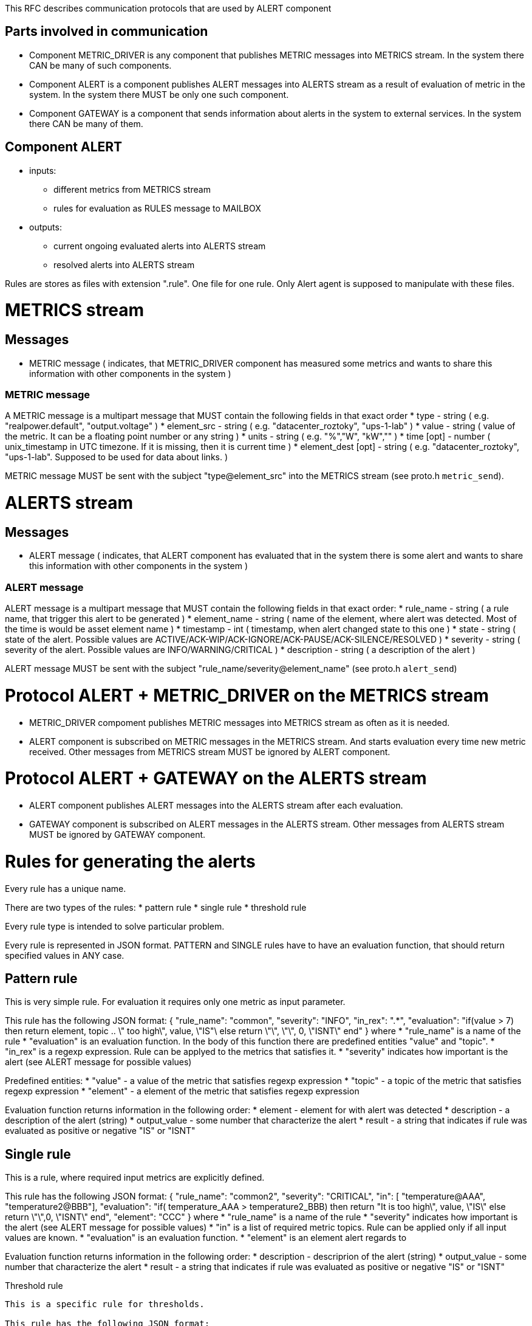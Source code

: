 This RFC describes communication protocols that are used by ALERT component

Parts involved in communication
-------------------------------
* Component METRIC_DRIVER is any component that publishes METRIC messages into METRICS stream. In the system there CAN be many of such components.
* Component ALERT is a component publishes ALERT messages into ALERTS stream as a result of evaluation of metric in the system. In the system there MUST be only one such component.
* Component GATEWAY is a component that sends information about alerts in the system to external services. In the system there CAN be many of them.

Component ALERT
---------------
    * inputs:
        ** different metrics from METRICS stream
        ** rules for evaluation as RULES message to MAILBOX
    * outputs:
        ** current ongoing evaluated alerts into ALERTS stream
        ** resolved alerts into ALERTS stream

Rules are stores as files with extension ".rule". One file for one rule. Only Alert agent is supposed to manipulate with these files.

METRICS stream
==============
Messages
--------
    * METRIC message ( indicates, that METRIC_DRIVER component has measured some metrics and wants to share this information with other components in the system )

METRIC message
~~~~~~~~~~~~~~
A METRIC message is a multipart message that MUST contain the following fields in that exact order
    * type          - string ( e.g. "realpower.default", "output.voltage" )
    * element_src   - string ( e.g. "datacenter_roztoky", "ups-1-lab" )
    * value         - string ( value of the metric. It can be a floating point number or any string )
    * units         - string ( e.g. "%","W", "kW","" )
    * time [opt]    - number ( unix_timestamp in UTC timezone. If it is missing, then it is current time )
    * element_dest [opt] - string ( e.g. "datacenter_roztoky", "ups-1-lab". Supposed to be used for data about links. )

METRIC message MUST be sent with the subject "type@element_src" into the METRICS stream (see proto.h `metric_send`).

ALERTS stream
=============
Messages
--------
    * ALERT message ( indicates, that ALERT component has evaluated that in the system there is some alert and wants to share this information with other components in the system )

ALERT message
~~~~~~~~~~~~~
ALERT message is a multipart message that MUST contain the following fields in that exact order:
    * rule_name    - string ( a rule name, that trigger this alert to be generated )
    * element_name - string ( name of the element, where alert was detected. Most of the time is would be asset element name )
    * timestamp    - int    ( timestamp, when alert changed state to this one )
    * state        - string ( state of the alert. Possible values are ACTIVE/ACK-WIP/ACK-IGNORE/ACK-PAUSE/ACK-SILENCE/RESOLVED )
    * severity     - string ( severity of the alert. Possible values are INFO/WARNING/CRITICAL )
    * description  - string ( a description of the alert )

ALERT message MUST be sent with the subject "rule_name/severity@element_name" (see proto.h `alert_send`)

Protocol ALERT + METRIC_DRIVER on the METRICS stream
====================================================
    * METRIC_DRIVER compoment publishes METRIC messages into METRICS stream as often as it is needed.
    * ALERT component is subscribed on METRIC messages in the METRICS stream. And starts evaluation every time new metric received.
      Other messages from METRICS stream MUST be ignored by ALERT component.

Protocol ALERT + GATEWAY on the ALERTS stream
=============================================
    * ALERT component publishes ALERT messages into the ALERTS stream after each evaluation.
    * GATEWAY component is subscribed on ALERT messages in the ALERTS stream.
      Other messages from ALERTS stream MUST be ignored by GATEWAY component.


Rules for generating the alerts
===============================

Every rule has a unique name.

There are two types of the rules:
    * pattern rule
    * single rule
    * threshold rule

Every rule type is intended to solve particular problem.

Every rule is represented in JSON format.
PATTERN and SINGLE rules have to have an evaluation function, that should return specified values in ANY case.

Pattern rule
------------
This is very simple rule. For evaluation it requires only one metric as input parameter.

This rule has the following JSON format:
{
  "rule_name": "common",
  "severity": "INFO",
  "in_rex": ".*",
  "evaluation": "if(value > 7) then return element, topic .. \" too high\", value, \"IS"\ else return \"\", \"\", 0, \"ISNT\" end"
}
where
    * "rule_name" is a name of the rule
    * "evaluation" is an evaluation function. In the body of this function there are predefined entities "value" and "topic".
    * "in_rex" is a regexp expression. Rule can be applyed to the metrics that satisfies it.
    * "severity" indicates how important is the alert (see ALERT message for possible values)

Predefined entities:
    * "value" - a value of the metric that satisfies regexp expression
    * "topic" - a topic of the metric that satisfies regexp expression
    * "element" - a element of the metric that satisfies regexp expression

Evaluation function returns information in the following order:
    * element - element for with alert was detected
    * description - a description of the alert (string)
    * output_value - some number that characterize the alert
    * result - a string that indicates if rule was evaluated as positive or negative "IS" or "ISNT"


Single rule
------------
This is a rule, where required input metrics are explicitly defined.

This rule has the following JSON format:
{
  "rule_name": "common2",
  "severity": "CRITICAL",
  "in": [ "temperature@AAA", "temperature2@BBB"],
  "evaluation": "if( temperature_AAA > temperature2_BBB) then return "It is too high\", value, \"IS\" else return \"\",0, \"ISNT\" end",
  "element": "CCC"
}
where
    * "rule_name" is a name of the rule
    * "severity" indicates how important is the alert (see ALERT message for possible values)
    * "in" is a list of required metric topics. Rule can be applied only if all input values are known.
    * "evaluation" is an evaluation function.
    * "element" is an element alert regards to

Evaluation function returns information in the following order:
    * description - descriprion of the alert (string)
    * output_value - some number that characterize the alert
    * result - a string that indicates if rule was evaluated as positive or negative "IS" or "ISNT"


Threshold rule
------------
This is a specific rule for thresholds.

This rule has the following JSON format:
{
  "rule_name": "threshold1",
  "severity": "CRITICAL",
  "metric" : "metric_name",
  "type" : "low"/"high",
  "element": "CCC",
  "value": number_may_be_double
}
where
    * "rule_name" is a name of the rule
    * "severity" indicates how important is the alert (see ALERT message for possible values)
    * "metric" name of the metric that should analyzed
    * "type" "low" or "high".
    * "element" is an element alert regards to (input element and output element here are the same)
    * "value" value of the threshold

Evaluation function returns information in the following order:
    * description - descriprion of the alert (string) "element __element_name__ is above/lower that threshold __value__"
    * output_value - some number that characterize the alert
    * result - a string that indicates if rule was evaluated as positive or negative "IS" or "ISNT"

Evaluation function is missing in the rule, as it has the following template and should be enforced internally:
    * for "low" :
        "if ( metric_element < value ) then return \"Element __element_name__ is lower than __value__\", value, \"IS\" else return \"\", value, \"ISNT\" end"
    * for "high" :
        "if ( metric_element > value ) then return \"Element __element_name__ is higher than __value__\", value, \"IS\" else return \"\", value, \"ISNT\" end"
